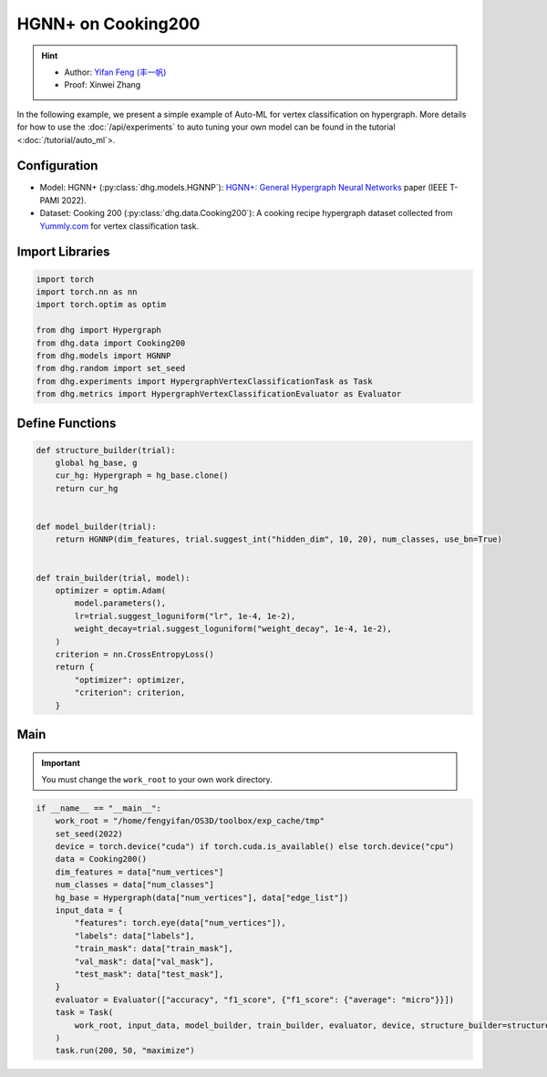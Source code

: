 HGNN+ on Cooking200
=======================

.. hint:: 

    - Author: `Yifan Feng (丰一帆) <https://fengyifan.site/>`_
    - Proof: Xinwei Zhang

In the following example, we present a simple example of Auto-ML for vertex classification on hypergraph.
More details for how to use the :doc:`/api/experiments` to auto tuning your own model can be found in the tutorial <:doc:`/tutorial/auto_ml`>.

Configuration
--------------

- Model: HGNN+ (:py:class:`dhg.models.HGNNP`): `HGNN+: General Hypergraph Neural Networks <https://ieeexplore.ieee.org/document/9795251>`_ paper (IEEE T-PAMI 2022).
- Dataset: Cooking 200 (:py:class:`dhg.data.Cooking200`): A cooking recipe hypergraph dataset collected from `Yummly.com <https://www.yummly.com/>`_ for vertex classification task.


Import Libraries
---------------------

.. code-block:: python

    import torch
    import torch.nn as nn
    import torch.optim as optim

    from dhg import Hypergraph
    from dhg.data import Cooking200
    from dhg.models import HGNNP
    from dhg.random import set_seed
    from dhg.experiments import HypergraphVertexClassificationTask as Task
    from dhg.metrics import HypergraphVertexClassificationEvaluator as Evaluator


Define Functions
-------------------

.. code-block:: python

    def structure_builder(trial):
        global hg_base, g
        cur_hg: Hypergraph = hg_base.clone()
        return cur_hg


    def model_builder(trial):
        return HGNNP(dim_features, trial.suggest_int("hidden_dim", 10, 20), num_classes, use_bn=True)


    def train_builder(trial, model):
        optimizer = optim.Adam(
            model.parameters(),
            lr=trial.suggest_loguniform("lr", 1e-4, 1e-2),
            weight_decay=trial.suggest_loguniform("weight_decay", 1e-4, 1e-2),
        )
        criterion = nn.CrossEntropyLoss()
        return {
            "optimizer": optimizer,
            "criterion": criterion,
        }

Main
-----

.. important:: 

    You must change the ``work_root`` to your own work directory.

.. code-block:: python

    if __name__ == "__main__":
        work_root = "/home/fengyifan/OS3D/toolbox/exp_cache/tmp"
        set_seed(2022)
        device = torch.device("cuda") if torch.cuda.is_available() else torch.device("cpu")
        data = Cooking200()
        dim_features = data["num_vertices"]
        num_classes = data["num_classes"]
        hg_base = Hypergraph(data["num_vertices"], data["edge_list"])
        input_data = {
            "features": torch.eye(data["num_vertices"]),
            "labels": data["labels"],
            "train_mask": data["train_mask"],
            "val_mask": data["val_mask"],
            "test_mask": data["test_mask"],
        }
        evaluator = Evaluator(["accuracy", "f1_score", {"f1_score": {"average": "micro"}}])
        task = Task(
            work_root, input_data, model_builder, train_builder, evaluator, device, structure_builder=structure_builder,
        )
        task.run(200, 50, "maximize")


.. only:: not latex

    Outputs
    -------------

    .. code-block:: 

        [I 2022-08-25 17:46:08,399] Logs will be saved to /home/fengyifan/OS3D/toolbox/exp_cache/tmp/2022-08-25--17-46-08/log.txt
        [I 2022-08-25 17:46:08,399] Files in training will be saved in /home/fengyifan/OS3D/toolbox/exp_cache/tmp/2022-08-25--17-46-08
        [I 2022-08-25 17:46:09,904] Random seed is 2022
        [I 2022-08-25 17:46:09,905] A new study created in memory with name: no-name-9e617917-a809-40dc-a6b9-87aeda5bb6ee
        [I 2022-08-25 17:46:12,361] Trial 0 finished with value: 0.4000000059604645 and parameters: {'hidden_dim': 10, 'lr': 0.0009956704582324435, 'weight_decay': 0.00016856499028548418}. Best is trial 0 with value: 0.4000000059604645.
        [I 2022-08-25 17:46:14,217] Trial 1 finished with value: 0.41999998688697815 and parameters: {'hidden_dim': 10, 'lr': 0.002348633160857829, 'weight_decay': 0.0009418378430920174}. Best is trial 1 with value: 0.41999998688697815.
        [I 2022-08-25 17:46:16,074] Trial 2 finished with value: 0.48500001430511475 and parameters: {'hidden_dim': 19, 'lr': 0.0019719874263090698, 'weight_decay': 0.006221946114841155}. Best is trial 2 with value: 0.48500001430511475.
        [I 2022-08-25 17:46:18,074] Trial 3 finished with value: 0.48500001430511475 and parameters: {'hidden_dim': 17, 'lr': 0.004599459949791714, 'weight_decay': 0.0045199760918655345}. Best is trial 2 with value: 0.48500001430511475.
        [I 2022-08-25 17:46:20,060] Trial 4 finished with value: 0.4950000047683716 and parameters: {'hidden_dim': 19, 'lr': 0.008205190552892963, 'weight_decay': 0.0005446140912512398}. Best is trial 4 with value: 0.4950000047683716.
        [I 2022-08-25 17:46:20,551] Trial 5 pruned. 
        [I 2022-08-25 17:46:21,146] Trial 6 pruned. 
        [I 2022-08-25 17:46:21,751] Trial 7 pruned. 
        [I 2022-08-25 17:46:22,397] Trial 8 pruned. 
        [I 2022-08-25 17:46:22,720] Trial 9 pruned. 
        [I 2022-08-25 17:46:24,731] Trial 10 finished with value: 0.49000000953674316 and parameters: {'hidden_dim': 18, 'lr': 0.009112327540785461, 'weight_decay': 0.0002825142053930118}. Best is trial 4 with value: 0.4950000047683716.
        [I 2022-08-25 17:46:26,677] Trial 11 finished with value: 0.49000000953674316 and parameters: {'hidden_dim': 17, 'lr': 0.009700863338872084, 'weight_decay': 0.00024395653633063402}. Best is trial 4 with value: 0.4950000047683716.
        [I 2022-08-25 17:46:28,785] Trial 12 finished with value: 0.4950000047683716 and parameters: {'hidden_dim': 18, 'lr': 0.009506157011953582, 'weight_decay': 0.00034409703681570236}. Best is trial 4 with value: 0.4950000047683716.
        [I 2022-08-25 17:46:30,801] Trial 13 finished with value: 0.49000000953674316 and parameters: {'hidden_dim': 20, 'lr': 0.004245693592715978, 'weight_decay': 0.00046142123936015995}. Best is trial 4 with value: 0.4950000047683716.
        [I 2022-08-25 17:46:32,813] Trial 14 finished with value: 0.4950000047683716 and parameters: {'hidden_dim': 17, 'lr': 0.00494083746774663, 'weight_decay': 0.0001151901195440639}. Best is trial 4 with value: 0.4950000047683716.
        [I 2022-08-25 17:46:33,293] Trial 15 pruned. 
        [I 2022-08-25 17:46:33,810] Trial 16 pruned. 
        [I 2022-08-25 17:46:34,329] Trial 17 pruned. 
        [I 2022-08-25 17:46:34,840] Trial 18 pruned. 
        [I 2022-08-25 17:46:35,358] Trial 19 pruned. 
        [I 2022-08-25 17:46:35,902] Trial 20 pruned. 
        [I 2022-08-25 17:46:36,895] Trial 21 pruned. 
        [I 2022-08-25 17:46:37,406] Trial 22 pruned. 
        [I 2022-08-25 17:46:39,326] Trial 23 finished with value: 0.49000000953674316 and parameters: {'hidden_dim': 16, 'lr': 0.006943644200360305, 'weight_decay': 0.0006003049507614988}. Best is trial 4 with value: 0.4950000047683716.
        [I 2022-08-25 17:46:41,236] Trial 24 finished with value: 0.48500001430511475 and parameters: {'hidden_dim': 20, 'lr': 0.009971146065887018, 'weight_decay': 0.00035931897741066387}. Best is trial 4 with value: 0.4950000047683716.
        [I 2022-08-25 17:46:41,732] Trial 25 pruned. 
        [I 2022-08-25 17:46:42,160] Trial 26 pruned. 
        [I 2022-08-25 17:46:42,589] Trial 27 pruned. 
        [I 2022-08-25 17:46:43,120] Trial 28 pruned. 
        [I 2022-08-25 17:46:43,631] Trial 29 pruned. 
        [I 2022-08-25 17:46:44,143] Trial 30 pruned. 
        [I 2022-08-25 17:46:44,612] Trial 31 pruned. 
        [I 2022-08-25 17:46:45,187] Trial 32 pruned. 
        [I 2022-08-25 17:46:45,906] Trial 33 pruned. 
        [I 2022-08-25 17:46:46,544] Trial 34 pruned. 
        [I 2022-08-25 17:46:46,965] Trial 35 pruned. 
        [I 2022-08-25 17:46:48,842] Trial 36 finished with value: 0.5049999952316284 and parameters: {'hidden_dim': 17, 'lr': 0.009648904316000167, 'weight_decay': 0.00013498962749734303}. Best is trial 36 with value: 0.5049999952316284.
        [I 2022-08-25 17:46:49,339] Trial 37 pruned. 
        [I 2022-08-25 17:46:51,214] Trial 38 finished with value: 0.48500001430511475 and parameters: {'hidden_dim': 18, 'lr': 0.009528262435822034, 'weight_decay': 0.00013603318896175282}. Best is trial 36 with value: 0.5049999952316284.
        [I 2022-08-25 17:46:51,612] Trial 39 pruned. 
        [I 2022-08-25 17:46:53,637] Trial 40 finished with value: 0.48500001430511475 and parameters: {'hidden_dim': 17, 'lr': 0.005722162043271019, 'weight_decay': 0.0003712595876989976}. Best is trial 36 with value: 0.5049999952316284.
        [I 2022-08-25 17:46:54,125] Trial 41 pruned. 
        [I 2022-08-25 17:46:54,627] Trial 42 pruned. 
        [I 2022-08-25 17:46:55,069] Trial 43 pruned. 
        [I 2022-08-25 17:46:55,541] Trial 44 pruned. 
        [I 2022-08-25 17:46:57,467] Trial 45 finished with value: 0.5 and parameters: {'hidden_dim': 18, 'lr': 0.009996814276559166, 'weight_decay': 0.00030144984469652667}. Best is trial 36 with value: 0.5049999952316284.
        [I 2022-08-25 17:46:58,015] Trial 46 pruned. 
        [I 2022-08-25 17:46:58,499] Trial 47 pruned. 
        [I 2022-08-25 17:46:58,970] Trial 48 pruned. 
        [I 2022-08-25 17:46:59,430] Trial 49 pruned. 
        [I 2022-08-25 17:46:59,483] Best trial:
        [I 2022-08-25 17:46:59,483]     Value: 0.505
        [I 2022-08-25 17:46:59,483]     Params:
        [I 2022-08-25 17:46:59,484]             hidden_dim |-> 17
        [I 2022-08-25 17:46:59,484]             lr |-> 0.009648904316000167
        [I 2022-08-25 17:46:59,484]             weight_decay |-> 0.00013498962749734303
        [I 2022-08-25 17:46:59,496] Final test results:
        [I 2022-08-25 17:46:59,496]     accuracy |-> 0.526
        [I 2022-08-25 17:46:59,497]     f1_score |-> 0.402
        [I 2022-08-25 17:46:59,497]     f1_score -> average@micro |-> 0.526